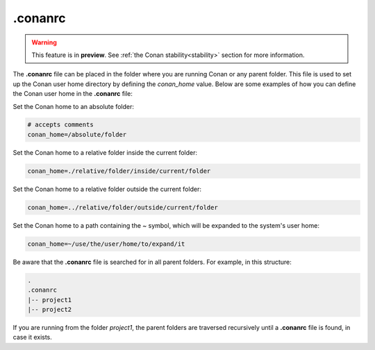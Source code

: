 .. _reference_config_files_conanrc:

.conanrc
========

.. warning::

  This feature is in **preview**.
  See :ref:`the Conan stability<stability>` section for more information.

The **.conanrc** file can be placed in the folder where you are running Conan or any
parent folder. This file is used to set up the Conan user home directory by defining the
`conan_home` value. Below are some examples of how you can define the Conan user home in
the **.conanrc** file:

Set the Conan home to an absolute folder:

.. code-block:: bash

    # accepts comments
    conan_home=/absolute/folder

Set the Conan home to a relative folder inside the current folder:

.. code-block:: bash

    conan_home=./relative/folder/inside/current/folder

Set the Conan home to a relative folder outside the current folder:

.. code-block:: bash

    conan_home=../relative/folder/outside/current/folder

Set the Conan home to a path containing the `~` symbol, which will be expanded to the system's user home:

.. code-block:: bash

    conan_home=~/use/the/user/home/to/expand/it

Be aware that the **.conanrc** file is searched for in all parent folders. For
example, in this structure:

.. code-block:: bash

    .
    .conanrc
    |-- project1
    |-- project2


If you are running from the folder `project1`, the parent folders are traversed recursively
until a **.conanrc** file is found, in case it exists.
